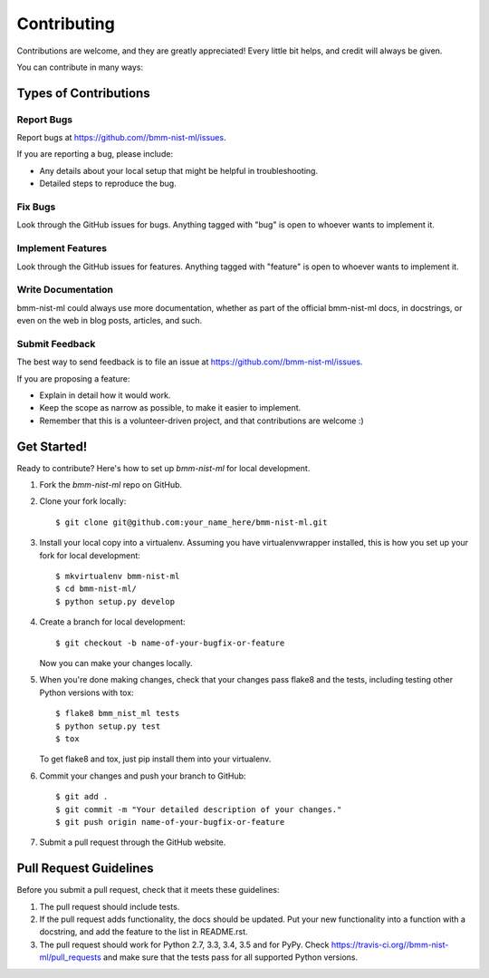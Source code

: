 ============
Contributing
============

Contributions are welcome, and they are greatly appreciated! Every
little bit helps, and credit will always be given.

You can contribute in many ways:

Types of Contributions
----------------------

Report Bugs
~~~~~~~~~~~

Report bugs at https://github.com//bmm-nist-ml/issues.

If you are reporting a bug, please include:

* Any details about your local setup that might be helpful in troubleshooting.
* Detailed steps to reproduce the bug.

Fix Bugs
~~~~~~~~

Look through the GitHub issues for bugs. Anything tagged with "bug"
is open to whoever wants to implement it.

Implement Features
~~~~~~~~~~~~~~~~~~

Look through the GitHub issues for features. Anything tagged with "feature"
is open to whoever wants to implement it.

Write Documentation
~~~~~~~~~~~~~~~~~~~

bmm-nist-ml could always use more documentation, whether
as part of the official bmm-nist-ml docs, in docstrings,
or even on the web in blog posts, articles, and such.

Submit Feedback
~~~~~~~~~~~~~~~

The best way to send feedback is to file an issue at https://github.com//bmm-nist-ml/issues.

If you are proposing a feature:

* Explain in detail how it would work.
* Keep the scope as narrow as possible, to make it easier to implement.
* Remember that this is a volunteer-driven project, and that contributions
  are welcome :)

Get Started!
------------

Ready to contribute? Here's how to set up `bmm-nist-ml` for local development.

1. Fork the `bmm-nist-ml` repo on GitHub.
2. Clone your fork locally::

    $ git clone git@github.com:your_name_here/bmm-nist-ml.git

3. Install your local copy into a virtualenv. Assuming you have virtualenvwrapper installed, this is how you set up your fork for local development::

    $ mkvirtualenv bmm-nist-ml
    $ cd bmm-nist-ml/
    $ python setup.py develop

4. Create a branch for local development::

    $ git checkout -b name-of-your-bugfix-or-feature

   Now you can make your changes locally.

5. When you're done making changes, check that your changes pass flake8 and the tests, including testing other Python versions with tox::

    $ flake8 bmm_nist_ml tests
    $ python setup.py test
    $ tox

   To get flake8 and tox, just pip install them into your virtualenv.

6. Commit your changes and push your branch to GitHub::

    $ git add .
    $ git commit -m "Your detailed description of your changes."
    $ git push origin name-of-your-bugfix-or-feature

7. Submit a pull request through the GitHub website.

Pull Request Guidelines
-----------------------

Before you submit a pull request, check that it meets these guidelines:

1. The pull request should include tests.
2. If the pull request adds functionality, the docs should be updated. Put
   your new functionality into a function with a docstring, and add the
   feature to the list in README.rst.
3. The pull request should work for Python 2.7, 3.3, 3.4, 3.5 and for PyPy. Check
   https://travis-ci.org//bmm-nist-ml/pull_requests
   and make sure that the tests pass for all supported Python versions.

